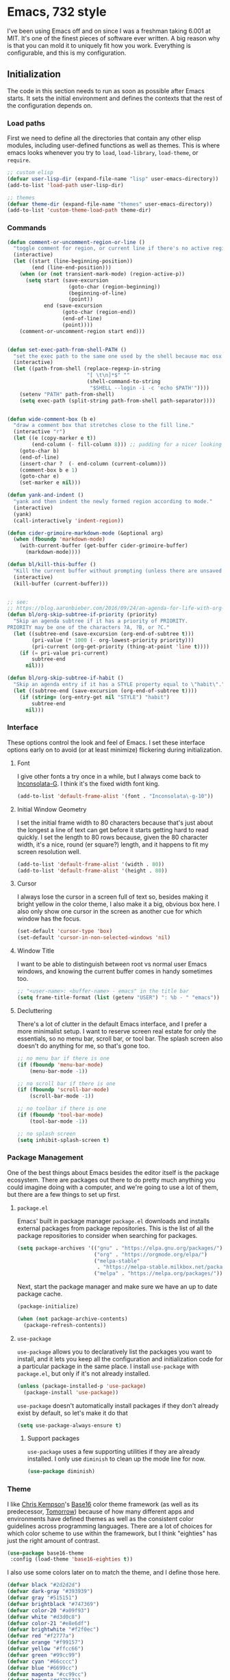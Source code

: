 * Emacs, 732 style
I've been using Emacs off and on since I was a freshman taking 6.001 at MIT.
It's one of the finest pieces of software ever written. A big reason why is that
you can mold it to uniquely fit how you work. Everything is configurable, and
this is my configuration.

** Initialization
The code in this section needs to run as soon as possible after Emacs starts. It
sets the initial environment and defines the contexts that the rest of the
configuration depends on.

*** Load paths
First we need to define all the directories that contain any other elisp
modules, including user-defined functions as well as themes. This is where emacs
looks whenever you try to ~load~, ~load-library~, ~load-theme~, or ~require~.

#+BEGIN_SRC emacs-lisp
  ;; custom elisp
  (defvar user-lisp-dir (expand-file-name "lisp" user-emacs-directory))
  (add-to-list 'load-path user-lisp-dir)

  ;; themes
  (defvar theme-dir (expand-file-name "themes" user-emacs-directory))
  (add-to-list 'custom-theme-load-path theme-dir)
#+END_SRC

*** Commands

#+BEGIN_SRC emacs-lisp
  (defun comment-or-uncomment-region-or-line ()
    "toggle comment for region, or current line if there's no active region."
    (interactive)
    (let ((start (line-beginning-position))
          (end (line-end-position)))
      (when (or (not transient-mark-mode) (region-active-p))
        (setq start (save-excursion
                      (goto-char (region-beginning))
                      (beginning-of-line)
                      (point))
              end (save-excursion
                    (goto-char (region-end))
                    (end-of-line)
                    (point))))
      (comment-or-uncomment-region start end)))


  (defun set-exec-path-from-shell-PATH ()
    "set the exec path to the same one used by the shell because mac osx sucks"
    (interactive)
    (let ((path-from-shell (replace-regexp-in-string
                            "[ \t\n]*$" ""
                            (shell-command-to-string
                             "$SHELL --login -i -c 'echo $PATH'"))))
      (setenv "PATH" path-from-shell)
      (setq exec-path (split-string path-from-shell path-separator))))


  (defun wide-comment-box (b e)
    "draw a comment box that stretches close to the fill line."
    (interactive "r")
    (let ((e (copy-marker e t))
          (end-column (- fill-column 8))) ;; padding for a nicer looking "margin"
      (goto-char b)
      (end-of-line)
      (insert-char ?  (- end-column (current-column)))
      (comment-box b e 1)
      (goto-char e)
      (set-marker e nil)))

  (defun yank-and-indent ()
    "yank and then indent the newly formed region according to mode."
    (interactive)
    (yank)
    (call-interactively 'indent-region))

  (defun cider-grimoire-markdown-mode (&optional arg)
    (when (fboundp 'markdown-mode)
      (with-current-buffer (get-buffer cider-grimoire-buffer)
        (markdown-mode))))

  (defun bl/kill-this-buffer ()
    "Kill the current buffer without prompting (unless there are unsaved changes)."
    (interactive)
    (kill-buffer (current-buffer)))


  ;; see:
  ;; https://blog.aaronbieber.com/2016/09/24/an-agenda-for-life-with-org-mode.html
  (defun bl/org-skip-subtree-if-priority (priority)
    "Skip an agenda subtree if it has a priority of PRIORITY.
  PRIORITY may be one of the characters ?A, ?B, or ?C."
    (let ((subtree-end (save-excursion (org-end-of-subtree t)))
          (pri-value (* 1000 (- org-lowest-priority priority)))
          (pri-current (org-get-priority (thing-at-point 'line t))))
      (if (= pri-value pri-current)
          subtree-end
        nil)))

  (defun bl/org-skip-subtree-if-habit ()
    "Skip an agenda entry if it has a STYLE property equal to \"habit\"."
    (let ((subtree-end (save-excursion (org-end-of-subtree t))))
      (if (string= (org-entry-get nil "STYLE") "habit")
          subtree-end
        nil)))
#+END_SRC
*** Interface
These options control the look and feel of Emacs. I set these interface options
early on to avoid (or at least minimize) flickering during initialization.

**** Font
I give other fonts a try once in a while, but I always come back to
[[https://leonardo-m.livejournal.com/77079.html][Inconsolata-G]]. I think it's the fixed width font king.

#+BEGIN_SRC emacs-lisp
  (add-to-list 'default-frame-alist '(font . "Inconsolata\-g-10"))
#+END_SRC

**** Initial Window Geometry
I set the initial frame width to 80 characters because that's just about the
longest a line of text can get before it starts getting hard to read quickly. I
set the length to 80 rows because, given the 80 character width, it's a nice,
round (er square?) length, and it happens to fit my screen resolution well.

#+BEGIN_SRC emacs-lisp
  (add-to-list 'default-frame-alist '(width . 80))
  (add-to-list 'default-frame-alist '(height . 80))
#+END_SRC

**** Cursor
I always lose the cursor in a screen full of text so, besides making it bright
yellow in the color theme, I also make it a big, obvious box here. I also only
show one cursor in the screen as another cue for which window has the focus.

#+BEGIN_SRC emacs-lisp
  (set-default 'cursor-type 'box)
  (set-default 'cursor-in-non-selected-windows 'nil)
#+END_SRC

**** Window Title
I want to be able to distinguish between root vs normal user Emacs windows, and
knowing the current buffer comes in handy sometimes too.

#+BEGIN_SRC emacs-lisp
  ;; "<user-name>: <buffer-name> - emacs" in the title bar
  (setq frame-title-format (list (getenv "USER") ": %b - " "emacs"))
#+END_SRC

**** Decluttering
There's a lot of clutter in the default Emacs interface, and I prefer a more
minimalist setup. I want to reserve screen real estate for only the essentials,
so no menu bar, scroll bar, or tool bar. The splash screen also doesn't do
anything for me, so that's gone too.

#+BEGIN_SRC emacs-lisp
  ;; no menu bar if there is one
  (if (fboundp 'menu-bar-mode)
      (menu-bar-mode -1))

  ;; no scroll bar if there is one
  (if (fboundp 'scroll-bar-mode)
      (scroll-bar-mode -1))

  ;; no toolbar if there is one
  (if (fboundp 'tool-bar-mode)
      (tool-bar-mode -1))

  ;; no splash screen
  (setq inhibit-splash-screen t)
#+END_SRC
*** Package Management
One of the best things about Emacs besides the editor itself is the package
ecosystem. There are packages out there to do pretty much anything you could
imagine doing with a computer, and we're going to use a lot of them, but there
are a few things to set up first.

**** ~package.el~
Emacs' built in package manager ~package.el~ downloads and installs external
packages from package repositories. This is the list of all the package
repositories to consider when searching for packages.

#+BEGIN_SRC emacs-lisp
  (setq package-archives '(("gnu" . "https://elpa.gnu.org/packages/")
                           ("org" . "https://orgmode.org/elpa/")
                           ("melpa-stable"
                            . "https://melpa-stable.milkbox.net/packages/")
                           ("melpa" . "https://melpa.org/packages/")))
#+END_SRC

Next, start the package manager and make sure we have an up to date package
cache.

#+BEGIN_SRC emacs-lisp
  (package-initialize)

  (when (not package-archive-contents)
    (package-refresh-contents))
#+END_SRC

**** ~use-package~
~use-package~ allows you to declaratively list the packages you want to install,
and it lets you keep all the configuration and initialization code for a
particular package in the same place. I install ~use-package~ with ~package.el~,
but only if it's not already installed.

#+BEGIN_SRC emacs-lisp
  (unless (package-installed-p 'use-package)
    (package-install 'use-package))
#+END_SRC

~use-package~ doesn't automatically install packages if they don't already exist
by default, so let's make it do that
#+BEGIN_SRC emacs-lisp
  (setq use-package-always-ensure t)
#+END_SRC

***** Support packages
~use-package~ uses a few supporting utilities if they are already installed. I
only use ~diminish~ to clean up the mode line for now.
#+BEGIN_SRC emacs-lisp
  (use-package diminish)
#+END_SRC

*** Theme
I like [[http://chriskempson.com/][Chris Kempson]]'s [[https://github.com/chriskempson/base16][Base16]] color theme framework (as well as its predecessor,
[[https://github.com/chriskempson/tomorrow-theme][Tomorrow]]) because of how many different apps and environments have defined
themes as well as the consistent color guidelines across programming languages.
There are a lot of choices for which color scheme to use within the framework,
but I think "eighties" has just the right amount of contrast.
#+BEGIN_SRC emacs-lisp
  (use-package base16-theme
   :config (load-theme 'base16-eighties t))
#+END_SRC

I also use some colors later on to match the theme, and I define those here.
#+BEGIN_SRC emacs-lisp
  (defvar black "#2d2d2d")
  (defvar dark-gray "#393939")
  (defvar gray "#515151")
  (defvar brightblack "#747369")
  (defvar color-20 "#a09f93")
  (defvar white "#d3d0c8")
  (defvar color-21 "#e8e6df")
  (defvar brightwhite "#f2f0ec")
  (defvar red "#f2777a")
  (defvar orange "#f99157")
  (defvar yellow "#ffcc66")
  (defvar green "#99cc99")
  (defvar cyan "#66cccc")
  (defvar blue "#6699cc")
  (defvar magenta "#cc99cc")
  (defvar brown "#d27b53")
#+END_SRC

** Behavior

#+BEGIN_SRC emacs-lisp
  ;; set the exec path directly from the shell PATH environment variable.
  ;; this should only be necessary on a mac.
  (use-package exec-path-from-shell
    :if (memq window-system '(mac ns))
    :ensure t
    :config (exec-path-from-shell-initialize))

  ;; no backups
  (setq make-backup-files nil)

  ;; no autosave
  (setq auto-save-default nil)

  ;; make all confirmation dialogues 'y/n' instead of 'yes/no' because i'm lazy
  (fset 'yes-or-no-p 'y-or-n-p)

  ;; column number mode on startup
  (column-number-mode 1)

  ;; follow version controlled symlinks without asking
  (setq vc-follow-symlinks t)

  ;; 3 line top/bottom scroll margin for the cursor
  (setq scroll-margin 3)

  ;; always end a file with a newline
  (setq require-final-newline t)

  ;; don't delete the provided char in a zap forward.
  (autoload 'zap-up-to-char "misc"
    "Kill up to, but not including ARGth occurrence of CHAR. \(fn arg char)"
    'interactive)
  (global-set-key (kbd "M-z") 'zap-up-to-char)

  ;; M-D for backward-kill-word
  (global-set-key (kbd "M-D") 'backward-kill-word)

  ;; kill the current frame with a friendlier binding than the default
  (global-set-key (kbd "C-x w") 'delete-frame)

  ;; don't ever split the frame for a pop-up buffer
  (setq split-width-threshold nil
        split-height-threshold nil)

  ;; always try to split/recombine windows evenly
  (setq window-combination-resize t)

  ;; save window configuration so changes can be undone
  (winner-mode 1)

  ;; no tabs. use 2 spaces instead.
  (setq-default indent-tabs-mode nil)
  (setq standard-indent 2)

  ;; wrap lines at 80 characters
  (setq-default fill-column 80)

  ;; display truncated long lines instead of wrapping them on the screen
  (setq-default truncate-lines t)

  ;; sentences can end in a single space
  (setq sentence-end-double-space nil)

  ;; enable upcase region command (bound to 'C-x C-u' by default)
  (put 'upcase-region 'disabled nil)

  ;; enable dired-find-alternate-file to open subdirs in the same buffer
  (put 'dired-find-alternate-file 'disabled nil)

  ;; enable downcase-region command (bound to 'C-x C-l' by default)
  (put 'downcase-region 'disabled nil)

  ;; M-SPACE to cycle through spacing at point
  (global-set-key (kbd "M-SPC") 'cycle-spacing)

  ;; use ibuffer instead of buffer-list
  (global-set-key (kbd "C-x C-b") 'ibuffer)

  ;; just kill the current buffer with 'C-x k' instead of prompting for one.
  (defun bl/kill-this-buffer ()
    "kill the current buffer without prompting (unless there are unsaved changes)"
    (interactive)
    (kill-buffer (current-buffer)))

  (global-set-key (kbd "C-x k") 'bl/kill-this-buffer)

  ;; set the command key to meta on macs
  (if (memq window-system '(mac ns))
      (setq mac-command-modifier 'meta
            mac-command-key-is-meta t))

  ;; quickly cycle through the mark ring with C-u C-<SPC> and then C-<SPC>
  (setq set-mark-command-repeat-pop t)

  ;; which-key: pop up keybinding hints
  (use-package which-key)

  ;;;; automatically reload open files when they change on disk
  (global-auto-revert-mode 1)

  ;; clean up whitespace before every save
  (add-hook 'before-save-hook 'whitespace-cleanup)

  ;; contextually uniquify buffer names
  (require 'uniquify)
  (setq uniquify-buffer-name-style 'post-forward)

  ;; pretty symbols
  (if (fboundp 'global-prettify-symbols-mode)
      (global-prettify-symbols-mode +1))

  ;; dired
  (require 'dired )

  ;;;; enable dired-x
  (add-hook 'dired-load-hook
            (function (lambda ()
                        (load "dired-x"))))

  ;; garbage collect every 20MB
  (setq gc-cons-threshold 20000000)

  ;; crux: a Collection of Ridiculously Useful eXtensions
  (use-package crux
    :bind (("C-c n" . crux-cleanup-buffer-or-region)
           ("C-x 4 t" . crux-transpose-windows)
           ("C-c D" . crux-delete-file-and-buffer)
           ("C-c r" . crux-rename-file-and-buffer))
    :config (advice-add 'indent-region #'crux-with-region-or-buffer))
#+END_SRC

*** Navigation

**** Navigation within buffers
#+BEGIN_SRC emacs-lisp
  ;; scroll 1 line at a time
  (setq scroll-step 1)

  ;; even with the mouse wheel
  (setq mouse-wheel-scroll-amount '(1 ((shift) . 1)))

  ;; M-n and M-p to scroll by a single line
  (global-set-key (kbd "M-n") 'scroll-up-line)
  (global-set-key (kbd "M-p") 'scroll-down-line)

  ;; avy: jump around buffers
  (use-package avy
    :bind (("C-'" . avy-goto-char)
           ("C-c SPC" . avy-goto-char))

    :config (progn
              ;; use all letters for jump sequences
              (setq avy-keys (append (number-sequence ?a ?z)
                                     (number-sequence ?\, ?\/)
                                     '(?\; ?\[ ?\] )))

              ;; show only one character from the sequence at a time
              (setq avy-style 'at)

              ;; dim the background
              (setq avy-background t))
     :config (set-face-attribute 'avy-lead-face nil :foreground cyan
                                                    :background nil))

  ;; mwim: toggle start, or toggle end, of the line and text
  (use-package mwim
    :bind (("C-a" . mwim-beginning-of-code-or-line)
           ("C-e" . mwim-end-of-code-or-line)))

#+END_SRC

**** Window switching within frames

#+BEGIN_SRC emacs-lisp
  ;; switch-window: visually switch windows
  (use-package switch-window
    :bind ("C-x o" . switch-window))

  ;; winmove: move across windows with arrow keys
  (use-package windmove
    :ensure t
    :config (progn
              (windmove-default-keybindings 'super)
              (setq windmove-wrap-around t)))
#+END_SRC
*** Completion Engines

**** IDO

#+BEGIN_SRC emacs-lisp
  (defun bl/completion-use-ido ()
    "Set the current buffer's completing read engine to IDO."
    (setq-local completing-read-function #'ido-completing-read))

  (ido-mode 1)
  (ido-everywhere 1)

  ;; ido-completing-read+: use ido everywhere possible
  (use-package ido-completing-read+
    :config (ido-ubiquitous-mode 1))

  ;; smex: better IDO M-x integration with frequency sorting
  (use-package smex
    :bind (("M-x" . smex)
           ("M-X" . smex-major-mode-commands)
           ("C-c C-c M-x" . execute-extended-command)))

  (setq ido-use-faces t)

  ;; ido flexible matching

  ; first turn on flex matching
  (setq ido-enable-flex-matching t)

  ; flx-ido: better flex matching for ido
  (use-package flx-ido
    :config (flx-ido-mode 1))

  ;; ido-vertical-mode: list ido matches vertically
  (use-package ido-vertical-mode
    :config (progn (ido-vertical-mode 1)
                   (setq ido-vertical-define-keys 'C-n-and-C-p-up-and-down
                         ido-vertical-show-count t)))
#+END_SRC

**** Ivy
#+BEGIN_SRC emacs-lisp
  ;; counsel: completion functions using ivy (i only use counsel-rg for now)
  (use-package counsel
    :bind (("C-c C-/" . counsel-rg)))
#+END_SRC
*** IDE Utilities

**** Version control

#+BEGIN_SRC emacs-lisp
  ;; magit: emacs git interface
  (use-package magit
    :config (progn
              ;; use ido for magit completions
              (setq magit-builtin-completing-read-function
                    'magit-ido-completing-read)

              ;; don't show the 'recent commits' section
              (magit-add-section-hook 'magit-status-sections-hook
                                      'magit-insert-unpushed-to-upstream
                                      'magit-insert-unpushed-to-upstream-or-recent
                                      'replace))
    :bind ("C-x g" . magit-status))
#+END_SRC

**** Completion suggestion system

 #+BEGIN_SRC emacs-lisp
   ;; company: complete anything
   (use-package company
     :config (global-company-mode)
     :diminish company-mode)

   ;; use hippie-expand instead of dabbrev for better partial word completions
   (global-set-key (kbd "M-/") 'hippie-expand)
 #+END_SRC

**** Search and refactoring

***** Within buffers

 #+BEGIN_SRC emacs-lisp
   ;; swiper: search with preview
   (use-package swiper
     :bind (("C-c C-r" . ivy-resume)
            ("C-s" . swiper)
            ("C-r" . swiper))
     :config (progn
               (setq ivy-count-format "(%d/%d) ")
               (setq ivy-height 16)
               (setq ivy-use-virtual-buffers t)
               (setq ivy-wrap t)))
 #+END_SRC

***** For files

 #+BEGIN_SRC emacs-lisp
   ;; find-file-in-project: does just that
   (use-package find-file-in-project
     :bind (("C-c f" . find-file-in-project))
     :config (setq ffip-prefer-ido-mode t)
     :pin melpa-stable)
 #+END_SRC

***** In Multiple files

#+BEGIN_SRC emacs-lisp
  ;; rg: like ag, but faster (and rustier)
  (use-package rg
    :bind (("C-x C-/" . bl/rg-regexp-project)
           :map rg-mode-map
           ("M-n" . rg-next-file)
           ("M-p" . rg-prev-file)
           ("C-n" . compilation-next-error)
           ("C-p" . compilation-previous-error))
    :init (set-face-attribute 'rg-match-face nil :foreground orange
                                                 :background dark-gray
                                                 :inherit nil)
    :config (progn
              (setq rg-custom-type-aliases
                    '(("clojure" . "*.clj *.cljs *.cljc *.cljx *.edn"))
                    rg-group-result t
                    rg-show-columns t
                    rg-ignore-case 'smart
                    rg-show-header t)
              (rg-define-search bl/rg-regexp-project
                :query ask
                :format regexp
                :files current
                :dir project
                :confirm never)))

  ;; wgrep-ag: writable ag and rg buffers, and apply changes to matches in files
  (use-package wgrep-ag
    :hook (rg-mode . wgrep-ag-setup))
#+END_SRC

**** Linting
I use [[http://www.flycheck.org/en/latest/][flycheck]] for linting, text analysis, and syntax checking, and I turn it on
everywhere it can be with ~global-flycheck-mode~.
#+BEGIN_SRC emacs-lisp
  (use-package flycheck
    :delight
    :init (global-flycheck-mode)
    :pin melpa-stable)
#+END_SRC

I also add the [[https://github.com/flycheck/flycheck-inline][flycheck-inline]] tweak to display flycheck errors and warnings in
line instead of in the mode line.
#+BEGIN_SRC emacs-lisp
  (use-package flycheck-inline
    :delight
    :after flycheck
    :init (flycheck-inline-mode))
#+END_SRC

**** Structural Editing

#+BEGIN_SRC emacs-lisp
  ;; smartparens: structural navigation, delimiter matching, and highlighting
  (use-package smartparens
    :bind (:map smartparens-mode-map
                ("C-c s" . sp-slurp-hybrid-sexp)
                ("C-M-f" . sp-forward-sexp)
                ("C-M-b" . sp-backward-sexp)

                ("C-M-d" . sp-down-sexp)
                ("C-M-a" . sp-backward-down-sexp)
                ("C-S-a" . sp-beginning-of-sexp)
                ("C-S-d" . sp-end-of-sexp)

                ("C-M-e" . sp-up-sexp)
                ("C-M-u" . sp-backward-up-sexp)
                ("C-M-t" . sp-transpose-sexp)

                ("C-M-n" . sp-next-sexp)
                ("C-M-p" . sp-previous-sexp)

                ("C-M-k" . sp-kill-sexp)
                ("C-M-w" . sp-copy-sexp)

                ("M-<delete>" . sp-unwrap-sexp)
                ("M-<backspace>" . sp-backward-unwrap-sexp)

                ("C-<right>" . sp-forward-slurp-sexp)
                ("C-<left>" . sp-forward-barf-sexp)
                ("C-M-<left>" . sp-backward-slurp-sexp)
                ("C-M-<right>" . sp-backward-barf-sexp)

                ("M-D" . sp-splice-sexp)
                ("C-M-<delete>" . sp-splice-sexp-killing-forward)
                ("C-M-<backspace>" . sp-splice-sexp-killing-backward)
                ("C-S-<backspace>" . sp-splice-sexp-killing-around)

                ("C-]" . sp-select-next-thing-exchange)
                ("C-<left_bracket>" . sp-select-previous-thing)
                ("C-M-]" . sp-select-next-thing)

                ("M-F" . sp-forward-symbol)
                ("M-B" . sp-backward-symbol)

                ("H-t" . sp-prefix-tag-object)
                ("H-p" . sp-prefix-pair-object)
                ("H-s c" . sp-convolute-sexp)
                ("H-s a" . sp-absorb-sexp)
                ("H-s e" . sp-emit-sexp)
                ("H-s p" . sp-add-to-previous-sexp)
                ("H-s n" . sp-add-to-next-sexp)
                ("H-s j" . sp-join-sexp)
                ("H-s s" . sp-split-sexp))

    :delight

    :init (progn
            ;; smartparens everywhere
            (smartparens-global-mode 1)

            ;; highlight matching delimiters
            (show-smartparens-global-mode 1)

            ;; works shitily with this turned on
            (setq blink-matching-paren nil)

            ;; enable the default config
            (require 'smartparens-config))

            ;; highlight matching parens with grey
            (set-face-attribute 'sp-show-pair-match-face nil :background gray
                                                             :foreground white))
#+END_SRC
** Editing Environments
*** English
This is the language (either natural or programming) I use the most, so my Emacs
setup has to optimize writing and editing English text. I use a spell checker,
dictionary, thesaurus, and basic style checker, and I integrate these tools with
all the editing contexts that make sense.

**** Spelling
I'm a terrible speller like most people, so I need a good spell checker. Emacs
has good spell checking capabilities, but I first need to set the external spell
checking executable to use and configure when and where the automatic spell
checker activates.

***** External Executable
Emacs relies on an external spell checker to check spelling. Ispell is the
default, but I use [[http://aspell.net/][aspell]] instead because of its superior support of UTF-8 and
multiple dictionaries. I first check that aspell is installed and then set the
Emacs external spell checker to aspell if it is. I also set the aspell language
to American English, and set the suggestion mode to evenly balance speed and
accuracy concerns.
#+BEGIN_SRC emacs-lisp
  (if (executable-find "aspell")
      (setq ispell-program-name "aspell"
            ispell-extra-args '("--sug-mode=normal" "--lang=en_US")))

#+END_SRC

***** Automatic Spell Checker
I use flyspell to automatically check my spelling in all the contexts that it
makes sense.

I can safely assume that any buffer where a derivative mode of ~text-mode~ is
active consists of English text, so I want to spell check everything in them.
The base ~flyspell-mode~ does just that, so I add it to the ~text-mode-hook~ to
enable it automatically with any ~text-mode~ based mode.
#+BEGIN_SRC emacs-lisp
  (add-hook 'text-mode-hook 'flyspell-mode)
#+END_SRC

Buffers where a derivative of ~prog-mode~ is active consists of code however, so
full spell checking will yield a lot of false positives. ~flyspell-prog-mode~
only checks comments and strings. There will still be some false positives in
commented out lines of code, but I think checking comments and strings are the
best heuristic because that's where English is most likely to appear in code. I
add ~flyspell-prog-mode~ to the ~prog-mode-hook~ so that it's automatically
loaded with any programming mode.
#+BEGIN_SRC emacs-lisp
  (add-hook 'prog-mode-hook 'flyspell-prog-mode)
#+END_SRC

Finally, flyspell sends messages to the minibuffer for every misspelled word. I
find that annoying, and it negatively impacts performance, so I turn that off.
#+BEGIN_SRC emacs-lisp
  (setq flyspell-issue-message-flag nil)
#+END_SRC
**** Style
[[https://github.com/bnbeckwith/writegood-mode][Writegood mode]] is a basic style checker that I don't always agree with, but it's
usually pretty good. It checks for weasel words, passive voice, and can evaluate
reading level. I install it with ~use-package~ and set it load automatically
with any text-related mode by adding it to the ~text-mode-hook~.

#+BEGIN_SRC emacs-lisp
  (use-package writegood-mode
    :hook (text-mode . writegood-mode))
#+END_SRC

**** Dictionary
[[https://wordnet.princeton.edu/][WordNet]] is more than just a dictionary; it's a full-fledged, powerful lexical
database. It's a pretty good dictionary too, though. I use the [[https://github.com/gromnitsky/wordnut][Wordnut]] interface
for Emacs.

#+BEGIN_SRC emacs-lisp
  ;; wordnut: wordnet based dictionary
  (use-package wordnut
    :bind (("C-c d s" . wordnut-search)
           ("C-c d l" . wordnut-lookup-current-word)))
#+END_SRC

**** Thesaurus
[[https://github.com/hpdeifel/synosaurus][Synosaurus]] is an extendable thesaurus mode that supports configurable back ends.
I use it with the [[https://wordnet.princeton.edu/][WordNet]] back end.

#+BEGIN_SRC emacs-lisp
  (use-package synosaurus
    :bind (("C-c t l" . synosaurus-lookup)
           ("C-c t r" . synosaurus-choose-and-replace))
    :init (setq synosaurus-backend 'synosaurus-backend-wordnet))
#+END_SRC
*** Org Mode
Org-mode alone is reason to use emacs. The extra power you get from combining a
central note database with your agenda/todo tasks is multiplicative instead of
additive from what you get with one of those things alone.

I keep all my org files under a common root, so I set that root here before I
set anything else.
#+BEGIN_SRC emacs-lisp
  (setq org-directory "~/docs/org/")
#+END_SRC

**** Org buffer settings
Org buffers will have links to different files, media, and web pages all over
them. It's nice to visit that link just by hitting enter when the cursor is over
one of them.
#+BEGIN_SRC emacs-lisp
  (setq org-return-follows-link t)
#+END_SRC

There can be /a lot/ of text in a typical org file, so I limit the what emacs
shows at first to only the top-level headings
#+BEGIN_SRC emacs-lisp
  (setq org-startup-folded t)
#+END_SRC

Org files sometimes have embedded source code as in the case of literate
programs, or documents with code examples. In multi-line source blocks, it's
nice to use the native indentation for the embedded code instead of org mode's
indentation, so I turn that on here.
#+BEGIN_SRC emacs-lisp
  (setq org-src-tab-acts-natively t)
#+END_SRC

I inadvertently edit text in the "invisible" area within collapsed or subtrees
and weird hijinx ensue. The following option alerts me whenever I'm trying to
edit in an invisible area to avoid that.
#+BEGIN_SRC emacs-lisp
  (setq org-catch-invisible-edits 'show-and-error)
#+END_SRC

And I hate random empty lines between collapsed subtrees. This option cleans
those up.
#+BEGIN_SRC emacs-lisp
  (setq org-cycle-separator-lines 0)
#+END_SRC

***** Syntax highlighting
Org files with spreadsheets or tables with cell formulas sometimes have embedded
code blocks that define commands for execution. There can also be code example
blocks embedded in documents meant just for reading. In either case, it's nice
to have the code syntax highlighted where possible.
#+BEGIN_SRC emacs-lisp
  (setq org-src-fontify-natively t)
#+END_SRC

You can also embed LaTeX fragments in-line for finer grained control over how
the exporter formats the text. I turn on LaTeX highlighting so those in-line
fragments stand out.
#+BEGIN_SRC emacs-lisp
  (setq org-highlight-latex-and-related '(latex script entities))
#+END_SRC

***** Formatting
auto-fill-mode can be annoying in a lot of cases, but I want it 90% of the time
I'm in an org buffer. That's past the threshold for turning it on by default.
#+BEGIN_SRC emacs-lisp
  (add-hook 'org-mode-hook 'auto-fill-mode)
#+END_SRC

Outlines and lists can sometimes look cluttered if there isn't any padding
between entries. This setting adds a new line before a new heading or plain list
item if the other surrounding headings/items also have newlines to make the
document more readable.
#+BEGIN_SRC emacs-lisp
  (setq org-blank-before-new-entry '((heading . auto)
                                     (plain-list-item . auto)))
#+END_SRC

***** General key bindings
I set ~C-c l~ to save a link to the clipboard of the current file position.
#+BEGIN_SRC emacs-lisp
  (global-set-key (kbd "C-c l") 'org-store-link)
#+END_SRC

I use ~C-'~ for [[https://github.com/abo-abo/avy][Avy]], so I have to unset whatever Org uses it for by default.
#+BEGIN_SRC emacs-lisp
  (define-key org-mode-map (kbd "C-'") nil)
#+END_SRC

I prefer ~C-a~ / ~C-e~ to jump to the beginning/end of *content* (ignoring
stars, tags, or todo keywords). Luckily there's a setting for that:
#+BEGIN_SRC emacs-lisp
  (setq org-special-ctrl-a/e t)
#+END_SRC

**** Archiving
Todo lists and note files can get huge over time if you don't clean out the old
entries, but you still want to be able to pull up those entries once in a while.
That's where archiving comes in. It let's you move entries you don't need any
more to a different file. You don't have to see them every day, but you can
still pull them up later if you need to.

I archive old org sub-trees under a date-tree in files within the "/archive"
sub-directory that have the same name as the original file.
#+BEGIN_SRC emacs-lisp
  (setq org-archive-location (expand-file-name "archive/%s::datetree/"
                                               org-directory))
#+END_SRC

The org archiver saves metadata to keep track of info about the original entry
as 'ARCHIVE_' prefixed properties on the archived entry. I like to save the
category, file, inherited and local tasks, outline path, and archive time.
#+BEGIN_SRC emacs-lisp
  (setq org-archive-save-context-info '(category file itags ltags olpath time))
#+END_SRC

**** Tags

#+BEGIN_SRC emacs-lisp
  (setq org-tag-alist '((:startgroup)
                        ("@life" . ?l)
                        ("@projects" . ?p)
                        ("@work" . ?w)
                        (:endgroup)
                        ("READ" . ?r)
                        ("NOTE" . ?n)))

  ;; set individual tags without the menu
  (setq org-fast-tag-selection-single-key 'expert)
#+END_SRC

**** Tasks

Log when I close todo items.
#+BEGIN_SRC emacs-lisp
  (setq org-log-done 'time)
#+END_SRC

Block me from closing todo entries done until I finish all their children.
#+BEGIN_SRC emacs-lisp
  (setq org-enforce-todo-dependencies t)
  (setq org-enforce-todo-checkbox-dependencies t)
#+END_SRC

Set [todo -> (next | waiting) -> (done | cancelled)] as the todo state sequence.
Also log when I mark tasks started and done, log with notes whenever they're
marked blocked or canceled.
#+BEGIN_SRC emacs-lisp
  (setq org-todo-keywords '((sequence "TODO(t)" "NEXT(n)" "WAITING(w@/!)"
                                      "|"
                                      "DONE(d!)" "CANCELED(c@)")))
#+END_SRC

Set some suitable colors for the todo state keywords
#+BEGIN_SRC emacs-lisp
  (setf org-todo-keyword-faces `(("TODO" . (:foreground ,red))
                                 ("NEXT" . (:foreground ,yellow))
                                 ("WAITING" . (:foreground ,orange))
                                 ("DONE" . (:foreground ,green))
                                 ("CANCELLED" . (:foreground ,gray))))
#+END_SRC


Log state change time stamps in the 'LOGBOOK' drawer, and log every time i kick
the can down the road.
#+BEGIN_SRC emacs-lisp
  (setq org-log-into-drawer t)
  (setq org-log-redeadline 'time)
  (setq org-log-reschedule 'time)
#+END_SRC

Finally, set 3 task priorities: A, B, and C.
#+BEGIN_SRC emacs-lisp
  (setq org-highest-priority ?A)
  (setq org-default-priority ?B)
  (setq org-lowest-priority ?C)
#+END_SRC

**** Blog
I use Org to manage my blog (of course), and I save the org source of all of my
posts, pages, drafts, and ideas to a single org file.

#+BEGIN_SRC emacs-lisp
  (setq blog-path (expand-file-name "blog.org" org-directory))
#+END_SRC

~ox-hugo~ exports that org file to [[https://gohugo.io/][Hugo]] flavored markdown, and
~ox-hugo-auto-export~ takes care of keeping the exported Hugo site in sync with
each file save.

#+BEGIN_SRC emacs-lisp
  (use-package ox-hugo
    :after ox)

  ;; (use-package ox-hugo-auto-export)
#+END_SRC

#+BEGIN_SRC emacs-lisp
  (defun bl/capture-blog-post ()
    "Returns `org-capture' template string for new org-hugo post."
    (let* ((title (read-from-minibuffer "Post Title: "))
           (export-name (org-hugo-slug title)))
      (mapconcat #'identity
                 `(
                   ,(concat "* IDEA " title)
                   ":PROPERTIES:"
                   ,(concat ":EXPORT_FILE_NAME: " export-name)
                   ":END:"
                   "%?\n")
                 "\n")))
#+END_SRC

**** Agenda
Scan top level files under the org dir, and all files under the `work' subdir
for agenda items
#+BEGIN_SRC emacs-lisp
  (setq org-agenda-files `(,org-directory
                           ,(concat org-directory "/blog")
                           ,(concat org-directory "/side")
                           ,(concat org-directory "/work")))


#+END_SRC

Sort tasks in order of when they are due and then by priority
#+BEGIN_SRC emacs-lisp
  (setq org-agenda-sorting-strategy '((agenda deadline-up priority-down)
                                      (todo priority-down category-keep)
                                      (tags priority-down category-keep)
                                      (search category-keep)))
#+END_SRC

Open agenda in the other window
#+BEGIN_SRC emacs-lisp
  (setq org-agenda-window-setup 'other-window)
#+END_SRC

Show ten days worth of stuff, starting three days ago
#+BEGIN_SRC emacs-lisp
  (setq org-agenda-start-day "-3d")
  (setq org-agenda-span 10)
  (setq org-agenda-start-on-weekday nil)
#+END_SRC

Warn me of upcoming deadlines in the next 3 days, but skip any deadlines for
tasks that are already done.
#+BEGIN_SRC emacs-lisp
  (setq org-deadline-warning-days 3)
  (setq org-agenda-skip-deadline-if-done t)
#+END_SRC

Dim blocked todo items.
#+BEGIN_SRC emacs-lisp
  (setq org-agenda-dim-blocked-tasks t)
#+END_SRC

***** Views
#+BEGIN_SRC emacs-lisp
#+END_SRC

Set C-c a to bring the agenda up. 'C-c a b' to show a "block" agenda view
showing:
1. high priority unscheduled tasks,
2. weekly agenda
3. everything else

#+BEGIN_SRC emacs-lisp
  (global-set-key (kbd "C-c a") 'org-agenda)

  (setq org-agenda-custom-commands
        '(("b" "Weekly agenda and all unfinished tasks"
           ((tags "PRIORITY=\"A\""
                  ((org-agenda-overriding-header
                    "High-priority:")
                   (org-agenda-skip-function '(org-agenda-skip-entry-if 'todo
                                                                        'done))))
            (agenda "")
            (alltodo ""
                     ((org-agenda-overriding-header
                       "Medium/Low-priority:")
                      (org-agenda-skip-function
                       '(or (bl/org-skip-subtree-if-habit)
                            (bl/org-skip-subtree-if-priority ?A)
                            (org-agenda-skip-if nil '(scheduled))))))))))
#+END_SRC

**** Capture

Save captured tasks in "inbox.org" to refile later
#+BEGIN_SRC emacs-lisp
  (setq inbox-path (expand-file-name "inbox.org" org-directory))
  (setq org-default-notes-file inbox-path)
#+END_SRC

***** Bindings
C-c c for org capture.
#+BEGIN_SRC emacs-lisp
  (global-set-key (kbd "C-c c") 'org-capture)
#+END_SRC

Add templates and their bindings for blog posts, notes, and normal "todo" tasks.
#+BEGIN_SRC emacs-lisp
  (setq org-capture-templates
        (let ((today "%(org-insert-time-stamp (org-read-date nil t \"+0d\"))"))
          `(
            ("b" "blog post" entry (file+headline ,blog-path "Posts")
             (function bl/capture-blog-post))

            ("n" "note" entry (file+headline ,inbox-path "Notes")
             ,(mapconcat #'identity
                         `(
                           "* %? :NOTE:"
                           "%U"
                           "%a")
                         "\n"))

            ("t" "task" entry (file+headline ,inbox-path "Tasks")
             ,(concat "* TODO [#B] %?\n"
                      "  SCHEDULED: " today "\n")))))
#+END_SRC

**** Refile
I want to be able to refile items pretty much anywhere the agenda can see, so
include both the current file and any agenda files in the refile target list.
#+BEGIN_SRC emacs-lisp
  (setq org-refile-targets '((nil :maxlevel . 9)
                             (org-agenda-files :maxlevel . 9)))

#+END_SRC

#+BEGIN_SRC emacs-lisp
  ;; use ido for completion of the whole outline path directly
  (setq org-refile-use-outline-path t)
  (setq org-outline-path-complete-in-steps nil)

  ;; create parent tasks with refile
  (setq org-refile-allow-creating-parent-nodes 'confirm)

  ;; Use the current window for indirect buffer display
  (setq org-indirect-buffer-display 'current-window)
#+END_SRC

*** Documents

**** CSV

#+BEGIN_SRC emacs-lisp
  (use-package csv-mode
    :mode (("\\.csv\\'" . csv-mode)))
#+END_SRC

**** Markdown

#+BEGIN_SRC emacs-lisp
  (use-package markdown-mode
    :config (progn
              ;; automatically enable auto fill mode
              (add-hook 'markdown-mode-hook
                        (lambda ()
                          (auto-fill-mode 1))))

    :mode ("\\.md\\'" . markdown-mode))

;; (define-key markdown-mode-map (kbd "M-n") nil)
;; (define-key markdown-mode-map (kbd "M-p") nil)
#+END_SRC

*** Programming

**** General
There are some tweaks and settings that work in all programming environments.
I've put those in this section.

***** Comment Toggling
The built in ~comment-or-uncomment-region~ function is essential for commenting
and uncommenting blocks of code, but I also want to toggle commenting the
current line of code as efficiently as possible. To I wrote a function that
wraps ~comment-or-uncoment-region~, but toggles comment on the current line if
no region is active using [[https://github.com/bbatsov/crux][crux]]'s ~crux-with-region-or-line~ advice. I've bound
that function to "M-;" to replace the built in Emacs comment toggle.

#+BEGIN_SRC emacs-lisp
  (defun bl/comment-or-uncomment-region-or-line ()
    "Toggle comment for region, or current line if there's no active region."
    (interactive)
    (let ((start (line-beginning-position))
          (end (line-end-position)))
      (when (or (not transient-mark-mode) (region-active-p))
        (setq start (save-excursion
                      (goto-char (region-beginning))
                      (beginning-of-line)
                      (point))
              end (save-excursion
                    (goto-char (region-end))
                    (end-of-line)
                    (point))))
      (comment-or-uncomment-region start end)))

  ;; M-; to comment or uncomment region or current line if no active region.
  (global-set-key (kbd "M-;") 'bl/comment-or-uncomment-region-or-line)
#+END_SRC

***** Organizational Comments
Sometimes it's useful to divide code files with comment markers that divide high
level sections of code to organize it by use, context, or purpose. Emacs ships
with a ~comment-box~ function, but it only makes a tight border around the
comment text. I wanted something to stretch close to the fill line characters to
more clearly delineate the code, so I wrote a ~bl/wide-comment-box~ function and
bound it to "C-x b"

#+BEGIN_SRC emacs-lisp
  (defun bl/wide-comment-box (b e)
    "Draw a comment box that stretches close to the fill line."
    (interactive "r")
    (let ((e (copy-marker e t))
          (end-column (- fill-column 8))) ;; padding for a nicer looking "margin"
      (goto-char b)
      (end-of-line)
      (insert-char ?  (- end-column (current-column)))
      (comment-box b e 1)
      (goto-char e)
      (set-marker e nil)))

  ;; C-c b to wrap region in a wide comment box
  (global-set-key (kbd "C-c b") 'bl/wide-comment-box)
#+END_SRC

**** CSS

#+BEGIN_SRC emacs-lisp
  (use-package css-mode
    :mode (("\\.css\\'" . css-mode)
           ("\\.scss\\'" . css-mode)))
#+END_SRC

**** Clojure

#+BEGIN_SRC emacs-lisp
  (use-package clojure-mode
    :config (define-clojure-indent
              ;; compojure
              (defroutes 'defun)
              (GET 2)
              (POST 2)
              (PUT 2)
              (DELETE 2)
              (HEAD 2)
              (ANY 2)
              (context 2)

              ;; core.match
              (match 1))

    :mode (("\\.clj\\'" . clojure-mode)
           ("\\.cljc\\'" . clojurec-mode)
           ("\\.cljs\\'" . clojurescript-mode)
           ("\\.edn\\'" . clojure-mode)))

  ;; clojure(script) ide and repl
  (use-package cider
    :config (progn
              (setq cider-repl-use-pretty-printing t)
              (setq cider-repl-use-clojure-font-lock t)
              (setq cider-repl-history-file
                    (expand-file-name "cider.history" user-emacs-directory))

              ;; whitelist reloaded.repl and duct functions for cider
              (add-to-list 'safe-local-variable-values
                           '(cider-cljs-lein-repl
                             . "(do (dev) (go) (cljs-repl))"))

              (add-to-list 'safe-local-variable-values
                           '(cider-cljs-lein-repl
                             . (concat "(do (use 'figwheel-sidecar.repl-api)"
                                       "    (start-figwheel!) (cljs-repl))")))

              (add-to-list 'safe-local-variable-values
                           '(cider-refresh-after-fn . "reloaded.repl/resume"))

              (add-to-list 'safe-local-variable-values
                           '(cider-refresh-before-fn . "reloaded.repl/suspend")))

    :pin melpa-stable)
#+END_SRC

**** Docker

#+BEGIN_SRC emacs-lisp
  (use-package dockerfile-mode
    :mode (("Dockerfile\\'" . dockerfile-mode)))
#+END_SRC

**** Go

***** Go Mode
The base Emacs ~go-mode~ comes with lots of functionality out of the box. I
install it here and configure keybindings for ~godef-jump~, it's function to
jump to definitions. I also set ~goimports~ as my formatting command and
configure it to run on every save. Lastly, of course, I set it to run
automatically in any Go buffer.
#+BEGIN_SRC emacs-lisp
  (use-package go-mode
    :bind (:map go-mode-map
                ("M-." . godef-jump)
                ("M-," . pop-tag-mark))
    :config (setq gofmt-command "goimports")
    :hook (before-save . gofmt-before-save)
    :mode   (("\\.go\\'" . go-mode)))
#+END_SRC

***** Completion
Next I set up the Go back end for the company completion engine and I also claw
back a few milliseconds by limiting the company back ends to ~company-go~ in Go
buffers. ~
#+BEGIN_SRC emacs-lisp
  ;; go completions
  ;; only use company-go back end in go mode files
  (use-package company-go
    :config (add-to-list 'company-backends 'company-go)
    :hook (go-mode . (lambda ()
                       (set (make-local-variable 'company-backends)
                            '(company-go))
                       (company-mode))))
#+END_SRC

***** Eldoc
~go-eldoc~ hooks in to Emacs' built-in eldoc framework to show the argument list
and types of function in the echo area as you write the function call.

#+BEGIN_SRC emacs-lisp
  (use-package go-eldoc
    :delight
    :hook (go-mode . go-eldoc-setup))
#+END_SRC

***** Language Server
~lsp-go~ is the Emacs interface to [[https://github.com/sourcegraph/go-langserver][Sourcegraph's Go language server]]. It provides
a more powerful find-references, completion, and other ide-like features by
hooking in to the external language server.
#+BEGIN_SRC emacs-lisp
  (use-package lsp-go
    :hook (go-mode . lsp-go-enable))
#+END_SRC

***** Debugging
#+BEGIN_SRC emacs-lisp
  ;; go-dlv: go debugger, front end to delve
  (use-package go-dlv)

  ;; go-stacktracer: jump through stacktraces
  (use-package go-stacktracer)
#+END_SRC

#+BEGIN_SRC emacs-lisp
  ;; run go tests in emacs
  (use-package gotest
    :bind (:map go-mode-map
                ("C-x M-f" . go-test-current-file)
                ("C-x M-t" . go-test-current-test)
                ("C-x M-p" . go-test-current-project)
                ("C-x x" . go-run)))

  ;; go-playground: go repl-like env inside emacs
  (use-package go-playground)
#+END_SRC

#+BEGIN_SRC emacs-lisp
  ;; go-guru: go code analyzer
  (use-package go-guru
    :config (go-guru-hl-identifier-mode))
#+END_SRC

***** Flycheck workaround
There's a [[https://github.com/flycheck/flycheck/issues/1523][bug in flycheck]] due to changes in the go ~vet~ tool. This is a
workaround suggested in the bug report until the fix lands in master
#+BEGIN_SRC emacs-lisp
(let ((govet (flycheck-checker-get 'go-vet 'command)))
  (when (equal (cadr govet) "tool")
    (setf (cdr govet) (cddr govet))))
#+END_SRC

**** Handlebars

#+BEGIN_SRC emacs-lisp
  (use-package handlebars-mode
    :mode (("\\.hbs\\'" . handlebars-mode)))
#+END_SRC
**** JavaScript

#+BEGIN_SRC emacs-lisp
  (use-package js2-mode
    :config (setq js2-basic-offset 2)
    :mode ("\\.js\\'" . js2-mode))
#+END_SRC

**** JSON

#+BEGIN_SRC emacs-lisp
  (use-package json-mode
    :config (setq js-indent-level 2)
    :mode (("\\.json\\'" . json-mode)))
#+END_SRC

**** (Common) Lisp
Use SLIME to interact with (common) lisp environments
#+BEGIN_SRC emacs-lisp
(use-package slime)
#+END_SRC

#+BEGIN_SRC emacs-lisp
(use-package slime-company)

(slime-setup '(slime-repl slime-company))

#+END_SRC

#+BEGIN_SRC emacs-lisp
(setq inferior-lisp-program "sbcl")
#+END_SRC

**** Lua

#+BEGIN_SRC emacs-lisp
  (use-package lua-mode)
#+END_SRC

**** PHP

#+BEGIN_SRC emacs-lisp
  (use-package php-mode)
#+END_SRC

**** Protocol Buffers

#+BEGIN_SRC emacs-lisp
  (use-package protobuf-mode
    :mode ("\\.proto\\'" . protobuf-mode))
#+END_SRC
**** Ruby

#+BEGIN_SRC emacs-lisp
  (use-package ruby-mode
    :bind (:map ruby-mode-map
                ("C-M-h" . backward-kill-word))

    :config (progn
              (setq ruby-deep-arglist t)
              (setq ruby-deep-indent-paren nil)
              (setq c-tab-always-indent nil))

    :mode (("Berksfile\\'" . ruby-mode)
           ("Capfile\\'" . ruby-mode)
           ("Gemfile\\'" . ruby-mode)
           ("Rakefile\\'" . ruby-mode)
           ("\\.rake\\'" . ruby-mode)
           ("\\.rb\\'" . ruby-mode)
           ("\\.ru\\'" . ruby-mode)
           ("\\.gemspec\\'" . ruby-mode)))


  ;;; extras for ruby mode
  (use-package ruby-tools
    :config (add-hook 'ruby-mode-hook
                      (lambda ()
                        (require 'ruby-tools)
                        (ruby-tools-mode 1))))
#+END_SRC

**** Rust
First, make sure the base emacs rust mode is installed, and load it
automatically on any '*.rs' file. I also set ~rustfmt~ to run automatically on
every save.
#+BEGIN_SRC emacs-lisp
  (use-package rust-mode
    :init (setq rust-format-on-save t)
    :mode ("\\.rs\\'" . rust-mode))
#+END_SRC

I use the "cargo" package to set up bindings to run [[https://doc.rust-lang.org/cargo/][Cargo]] commands from Emacs. I
install it here and set the mode to load automatically with rust-mode.
#+BEGIN_SRC emacs-lisp
  (use-package cargo
    :hook (rust-mode . cargo-minor-mode))
#+END_SRC

[[https://github.com/racer-rust/emacs-racer][Racer]] gives me better code completion, jump to definition, and general IDE-like
features for Rust projects. I install it here and set it to load automatically
along with eldoc in any Rust file buffer
#+BEGIN_SRC emacs-lisp
  (use-package racer
    :hook ((rust-mode . racer-mode)
           (racer-mode . eldoc-mode)))
#+END_SRC

I get Rust syntax checking from [[https://github.com/flycheck/flycheck-rust][flycheck-rust]]. I install it here and load it
automatically with rust-mode
#+BEGIN_SRC emacs-lisp
  (use-package flycheck-rust
    :hook (rust-mode . flycheck-rust-setup))
#+END_SRC

**** Systemd

#+BEGIN_SRC emacs-lisp
  (use-package systemd)
#+END_SRC

**** Terraform

#+BEGIN_SRC emacs-lisp
  (use-package terraform-mode)
#+END_SRC

**** TOML

#+BEGIN_SRC emacs-lisp
  (use-package toml-mode
    :mode ("\\.toml\\'" . toml-mode))
#+END_SRC

**** Typescript

First, install typescript-mode
#+BEGIN_SRC emacs-lisp
  (use-package typescript-mode)
#+END_SRC

Then, we'll also need install the emacs typescript ide. Before we can do that
though, we need a helper function that we can add to the typescript-mode hook
that enables the ide.
#+BEGIN_SRC emacs-lisp
(defun setup-tide-mode ()
  (interactive)
  (tide-setup)
  (flycheck-mode +1)
  (setq flycheck-check-syntax-automatically '(save mode-enabled))
  (eldoc-mode +1)
  (tide-hl-identifier-mode +1)
  ;; company is an optional dependency. You have to
  ;; install it separately via package-install
  ;; `M-x package-install [ret] company`
  (company-mode +1))
#+END_SRC

Now, let's install tide
#+BEGIN_SRC emacs-lisp
  (use-package tide
    :hook ((typescript-mode . setup-tide-mode)
           (before-save-hook . tide-format-before-save)))
#+END_SRC

**** YAML

#+BEGIN_SRC emacs-lisp
  (use-package yaml-mode
    :mode (("\\.yml\\'" . yaml-mode)
           ("\\.yaml\\'" . yaml-mode)))
#+END_SRC
** Servers

#+BEGIN_SRC emacs-lisp
  ;; listen for emacsclient connections
  (require 'server)
  (unless (server-running-p)
    (server-start))

  ;;;;;;;;;;;;;;;;;;;;;;;;;;;;;;;;;;;;;;;;;;;;;;;;;;;;;;;;;;;;;;;;;;;;;;;;;;;;;;
  ;; edit chrome text areas                                                   ;;
  ;;;;;;;;;;;;;;;;;;;;;;;;;;;;;;;;;;;;;;;;;;;;;;;;;;;;;;;;;;;;;;;;;;;;;;;;;;;;;;

  (use-package edit-server
    :if window-system
    :init (add-hook 'after-init-hook 'edit-server-start t)
    :config (setq edit-server-new-frame nil))

  (use-package edit-server-htmlize
    :config (progn
              (add-hook 'edit-server-start-hook
                        'edit-server-maybe-dehtmlize-buffer)

              (add-hook 'edit-server-done-hook
                        'edit-server-maybe-htmlize-buffer)))
#+END_SRC
